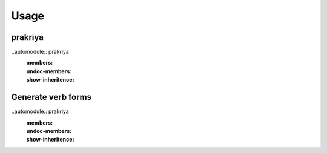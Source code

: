 =====
Usage
=====

prakriya
--------

..automodule:: prakriya
  :members:
  :undoc-members:
  :show-inheritence:

Generate verb forms
-------------------

..automodule:: prakriya
  :members:
  :undoc-members:
  :show-inheritence:
